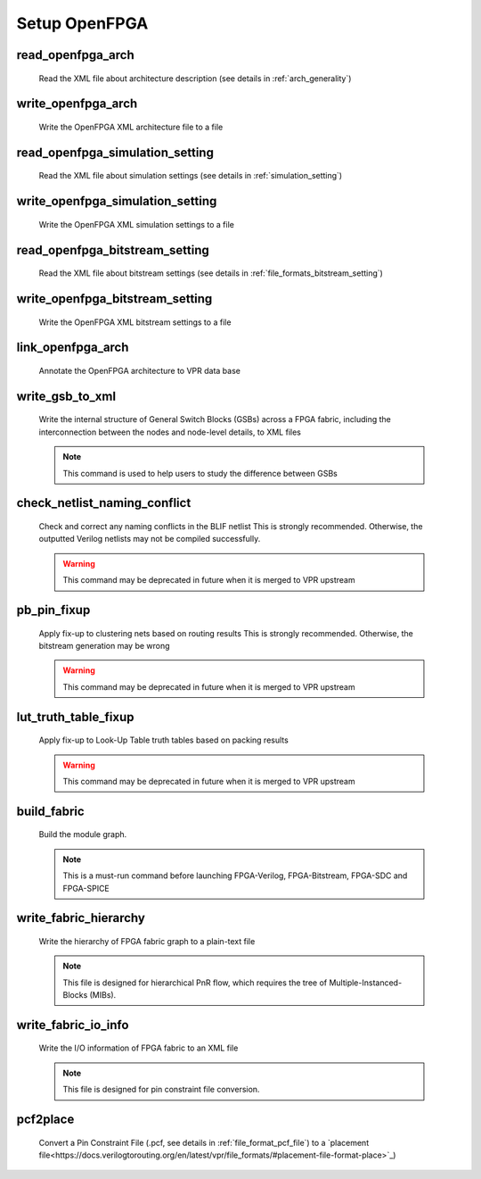 .. _openfpga_setup_commands:

Setup OpenFPGA
--------------

read_openfpga_arch
~~~~~~~~~~~~~~~~~~

  Read the XML file about architecture description (see details in :ref:`arch_generality`)

  .. option:: --file <string> or -f <string>
     
    Specify the file name. For example, ``--file openfpga_arch.xml`` 

  .. option:: --verbose

    Show verbose log

write_openfpga_arch
~~~~~~~~~~~~~~~~~~~

  Write the OpenFPGA XML architecture file to a file

  .. option:: --file <string> or -f <string>
     
    Specify the file name. For example, ``--file arch_echo.xml`` 

  .. option:: --verbose

    Show verbose log

read_openfpga_simulation_setting
~~~~~~~~~~~~~~~~~~~~~~~~~~~~~~~~

  Read the XML file about simulation settings (see details in :ref:`simulation_setting`)

  .. option:: --file <string> or -f <string>
     
    Specify the file name. For example, ``--file auto_simulation_setting.xml`` 

  .. option:: --verbose

    Show verbose log

write_openfpga_simulation_setting
~~~~~~~~~~~~~~~~~~~~~~~~~~~~~~~~~

  Write the OpenFPGA XML simulation settings to a file

  .. option:: --file <string> or -f <string>
     
    Specify the file name. For example, ``--file auto_simulation_setting_echo.xml``.
    See details about file format at :ref:`simulation_setting`.

  .. option:: --verbose

    Show verbose log

read_openfpga_bitstream_setting
~~~~~~~~~~~~~~~~~~~~~~~~~~~~~~~~

  Read the XML file about bitstream settings (see details in :ref:`file_formats_bitstream_setting`)

  .. option:: --file <string> or -f <string>
     
    Specify the file name. For example, ``--file bitstream_setting.xml`` 

  .. option:: --verbose

    Show verbose log

write_openfpga_bitstream_setting
~~~~~~~~~~~~~~~~~~~~~~~~~~~~~~~~~

  Write the OpenFPGA XML bitstream settings to a file

  .. option:: --file <string> or -f <string>
     
    Specify the file name. For example, ``--file auto_bitstream_setting_echo.xml``.
    See details about file format at :ref:`file_formats_bitstream_setting`.

  .. option:: --verbose

    Show verbose log

link_openfpga_arch
~~~~~~~~~~~~~~~~~~

  Annotate the OpenFPGA architecture to VPR data base

  .. option:: --activity_file <string>

    Specify the signal activity file. For example, ``--activity_file counter.act``.
    This is required when users wants OpenFPGA to automatically find the number of clocks in simulations. See details at :ref:`simulation_setting`.

  .. option:: --sort_gsb_chan_node_in_edges

    Sort the edges for the routing tracks in General Switch Blocks (GSBs). Strongly recommand to turn this on for uniquifying the routing modules

  .. option:: --verbose

    Show verbose log

write_gsb_to_xml
~~~~~~~~~~~~~~~~

  Write the internal structure of General Switch Blocks (GSBs) across a FPGA fabric, including the interconnection between the nodes and node-level details, to XML files

  .. option:: --file <string> or -f <string>

    Specify the output directory of the XML files. Each GSB will be written to an indepedent XML file
    For example, ``--file /temp/gsb_output``

  .. option:: --unique

    Only output unique GSBs to XML files

  .. option:: --verbose

    Show verbose log

  .. note:: This command is used to help users to study the difference between GSBs

check_netlist_naming_conflict 
~~~~~~~~~~~~~~~~~~~~~~~~~~~~~

  Check and correct any naming conflicts in the BLIF netlist
  This is strongly recommended. Otherwise, the outputted Verilog netlists may not be compiled successfully.

  .. warning:: This command may be deprecated in future when it is merged to VPR upstream
  
  .. option:: --fix

    Apply fix-up to the names that violate the syntax

  .. option:: --report <string>

    Report the naming fix-up to an XML-based log file. For example, ``--report rename.xml``

pb_pin_fixup
~~~~~~~~~~~~

  Apply fix-up to clustering nets based on routing results
  This is strongly recommended. Otherwise, the bitstream generation may be wrong

  .. warning:: This command may be deprecated in future when it is merged to VPR upstream
  
  .. option:: --verbose

    Show verbose log
   
lut_truth_table_fixup
~~~~~~~~~~~~~~~~~~~~~

  Apply fix-up to Look-Up Table truth tables based on packing results

  .. warning:: This command may be deprecated in future when it is merged to VPR upstream

  .. option:: --verbose

    Show verbose log

.. _cmd_build_fabric:
  
build_fabric
~~~~~~~~~~~~

  Build the module graph.

  .. option:: --compress_routing

    Enable compression on routing architecture modules. Strongly recommend this as it will minimize the number of routing modules to be outputted. It can reduce the netlist size significantly.
  
  .. option:: --duplicate_grid_pin

    Enable pin duplication on grid modules. This is optional unless ultra-dense layout generation is needed

  .. option:: --load_fabric_key <string>

    Load an external fabric key from an XML file. For example, ``--load_fabric_key fpga_2x2.xml`` See details in :ref:`file_formats_fabric_key`.

  .. option:: --generate_random_fabric_key

    Generate a fabric key in a random way

  .. option:: --write_fabric_key <string>.

    Output current fabric key to an XML file. For example, ``--write_fabric_key fpga_2x2.xml`` See details in :ref:`file_formats_fabric_key`.

  .. option:: --frame_view

    Create only frame views of the module graph. When enabled, top-level module will not include any nets. This option is made for save runtime and memory.

    .. warning:: Recommend to turn the option on when bitstream generation is the only purpose of the flow. Do not use it when you need generate netlists!

  .. option:: --verbose

    Show verbose log

  .. note:: This is a must-run command before launching FPGA-Verilog, FPGA-Bitstream, FPGA-SDC and FPGA-SPICE

write_fabric_hierarchy
~~~~~~~~~~~~~~~~~~~~~~

  Write the hierarchy of FPGA fabric graph to a plain-text file
  
  .. option:: --file <string> or -f <string>
  
    Specify the file name to write the hierarchy. 

  .. option:: --depth <int>

    Specify at which depth of the fabric module graph should the writer stop outputting. The root module start from depth 0. For example, if you want a two-level hierarchy, you should specify depth as 1. 

  .. option:: --verbose

    Show verbose log

  .. note:: This file is designed for hierarchical PnR flow, which requires the tree of Multiple-Instanced-Blocks (MIBs).

.. _openfpga_setup_commands_write_fabric_io_info:

write_fabric_io_info
~~~~~~~~~~~~~~~~~~~~

  Write the I/O information of FPGA fabric to an XML file
  
  .. option:: --file <string> or -f <string>
  
    Specify the file name to write the I/O information

  .. option:: --no_time_stamp

    Do not print time stamp in bitstream files

  .. option:: --verbose

    Show verbose log

  .. note:: This file is designed for pin constraint file conversion.

pcf2place
~~~~~~~~~

  Convert a Pin Constraint File (.pcf, see details in :ref:`file_format_pcf_file`) to a `placement file<https://docs.verilogtorouting.org/en/latest/vpr/file_formats/#placement-file-format-place>`_)
  
  .. option:: --pcf <string>
  
    Specify the path to the users' pin constraint file

  .. option:: --blif <string>

    Specify the path to the users' post-synthesis netlist

  .. option:: --fpga_io_map <string>

    Specify the path to the FPGA I/O location. Achieved by the command :ref:`openfpga_setup_commands_write_fabric_io_info`

  .. option:: --pin_table <string>

    Specify the path to the pin table file, which describes the pin mapping between chip I/Os to FPGA I/Os

  .. option:: --fpga_fix_pins <string>

    Specify the path to the placement file which will be outputted by running this command 

  .. option:: --no_time_stamp

    Do not print time stamp in bitstream files

  .. option:: --verbose

    Show verbose log
